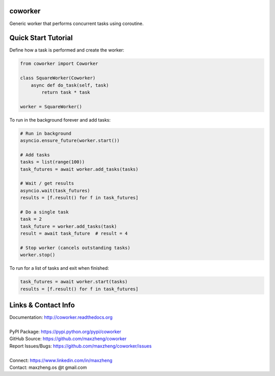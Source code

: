 coworker
==============

Generic worker that performs concurrent tasks using coroutine.

Quick Start Tutorial
====================

Define how a task is performed and create the worker:

.. code-block:: python

    from coworker import Coworker

    class SquareWorker(Coworker)
        async def do_task(self, task)
            return task * task

    worker = SquareWorker()

To run in the background forever and add tasks:

.. code-block:: python

    # Run in background
    asyncio.ensure_future(worker.start())

    # Add tasks
    tasks = list(range(100))
    task_futures = await worker.add_tasks(tasks)

    # Wait / get results
    asyncio.wait(task_futures)
    results = [f.result() for f in task_futures]

    # Do a single task
    task = 2
    task_future = worker.add_tasks(task)
    result = await task_future  # result = 4

    # Stop worker (cancels outstanding tasks)
    worker.stop()

To run for a list of tasks and exit when finished:

.. code-block:: python

    task_futures = await worker.start(tasks)
    results = [f.result() for f in task_futures]


Links & Contact Info
====================

| Documentation: http://coworker.readthedocs.org
|
| PyPI Package: https://pypi.python.org/pypi/coworker
| GitHub Source: https://github.com/maxzheng/coworker
| Report Issues/Bugs: https://github.com/maxzheng/coworker/issues
|
| Connect: https://www.linkedin.com/in/maxzheng
| Contact: maxzheng.os @t gmail.com
